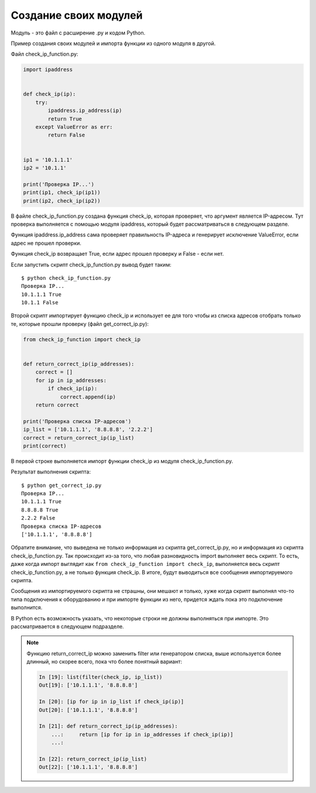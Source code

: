 Создание своих модулей
----------------------

Модуль - это файл с расширение .py и кодом Python.

Пример создания своих модулей и импорта функции из одного модуля в другой.

Файл check_ip_function.py:

.. code:: python

    import ipaddress


    def check_ip(ip):
        try:
            ipaddress.ip_address(ip)
            return True
        except ValueError as err:
            return False


    ip1 = '10.1.1.1'
    ip2 = '10.1.1'

    print('Проверка IP...')
    print(ip1, check_ip(ip1))
    print(ip2, check_ip(ip2))

В файле check_ip_function.py создана функция check_ip,
которая проверяет, что аргумент является IP-адресом.
Тут проверка выполняется с помощью модуля ipaddress,
который будет рассматриваться в следующем разделе.

Функция ipaddress.ip_address сама проверяет правильность IP-адреса
и генерирует исключение ValueError, если адрес не прошел проверки.

Функция check_ip возвращает True, если адрес прошел проверку и False - если нет.

Если запустить скрипт check_ip_function.py вывод будет таким:

::

    $ python check_ip_function.py
    Проверка IP...
    10.1.1.1 True
    10.1.1 False


Второй скрипт импортирует функцию check_ip и использует ее для того
чтобы из списка адресов отобрать только те, которые прошли проверку
(файл get_correct_ip.py):

.. code:: python

    from check_ip_function import check_ip


    def return_correct_ip(ip_addresses):
        correct = []
        for ip in ip_addresses:
            if check_ip(ip):
                correct.append(ip)
        return correct

    print('Проверка списка IP-адресов')
    ip_list = ['10.1.1.1', '8.8.8.8', '2.2.2']
    correct = return_correct_ip(ip_list)
    print(correct)


В первой строке выполняется импорт функции check_ip из модуля
check_ip_function.py.


Результат выполнения скрипта:

::

    $ python get_correct_ip.py
    Проверка IP...
    10.1.1.1 True
    8.8.8.8 True
    2.2.2 False
    Проверка списка IP-адресов
    ['10.1.1.1', '8.8.8.8']

Обратите внимание, что выведена не только информация из скрипта get_correct_ip.py,
но и информация из скрипта check_ip_function.py.
Так происходит из-за того, что любая разновидность import выполняет весь скрипт.
То есть, даже когда импорт выглядит как ``from check_ip_function import check_ip``,
выполняется весь скрипт check_ip_function.py, а  не только функция check_ip.
В итоге, будут выводиться все сообщения импортируемого скрипта.

Сообщения из импортируемого скрипта не страшны, они мешают и только, хуже когда 
скрипт выполнял что-то типа подключения к оборудованию и при импорте функции из него,
придется ждать пока это подключение выполнится.

В Python есть возможность указать, что некоторые строки не должны выполняться при импорте.
Это рассматривается в следующем подразделе.

.. note::
    Функцию return_correct_ip можно заменить filter или генератором списка,
    выше используется более длинный, но скорее всего, пока что более понятный
    вариант:

    .. code:: python

        In [19]: list(filter(check_ip, ip_list))
        Out[19]: ['10.1.1.1', '8.8.8.8']

        In [20]: [ip for ip in ip_list if check_ip(ip)]
        Out[20]: ['10.1.1.1', '8.8.8.8']

        In [21]: def return_correct_ip(ip_addresses):
            ...:     return [ip for ip in ip_addresses if check_ip(ip)]
            ...:

        In [22]: return_correct_ip(ip_list)
        Out[22]: ['10.1.1.1', '8.8.8.8']


